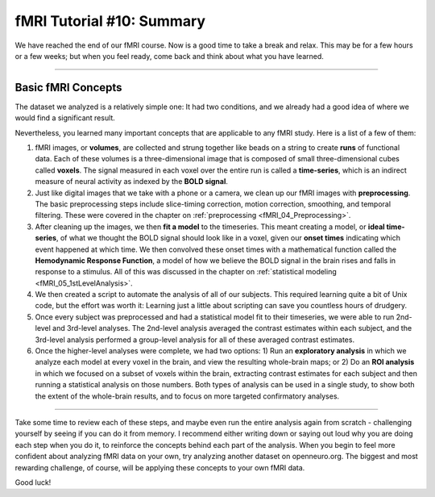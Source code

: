 .. _fMRI_10_Summary:

fMRI Tutorial #10: Summary
==================

We have reached the end of our fMRI course. Now is a good time to take a break and relax. This may be for a few hours or a few weeks; but when you feel ready, come back and think about what you have learned.

----------

Basic fMRI Concepts
*********

The dataset we analyzed is a relatively simple one: It had two conditions, and we already had a good idea of where we would find a significant result. 

Nevertheless, you learned many important concepts that are applicable to any fMRI study. Here is a list of a few of them:

1. fMRI images, or **volumes**, are collected and strung together like beads on a string to create **runs** of functional data. Each of these volumes is a three-dimensional image that is composed of small three-dimensional cubes called **voxels**. The signal measured in each voxel over the entire run is called a **time-series**, which is an indirect measure of neural activity as indexed by the **BOLD signal**.

2. Just like digital images that we take with a phone or a camera, we clean up our fMRI images with **preprocessing**. The basic preprocessing steps include slice-timing correction, motion correction, smoothing, and temporal filtering. These were covered in the chapter on :ref:`preprocessing <fMRI_04_Preprocessing>`.

3. After cleaning up the images, we then **fit a model** to the timeseries. This meant creating a model, or **ideal time-series**, of what we thought the BOLD signal should look like in a voxel, given our **onset times** indicating which event happened at which time. We then convolved these onset times with a mathematical function called the **Hemodynamic Response Function**, a model of how we believe the BOLD signal in the brain rises and falls in response to a stimulus. All of this was discussed in the chapter on :ref:`statistical modeling <fMRI_05_1stLevelAnalysis>`.

4. We then created a script to automate the analysis of all of our subjects. This required learning quite a bit of Unix code, but the effort was worth it: Learning just a little about scripting can save you countless hours of drudgery.

5. Once every subject was preprocessed and had a statistical model fit to their timeseries, we were able to run 2nd-level and 3rd-level analyses. The 2nd-level analysis averaged the contrast estimates within each subject, and the 3rd-level analysis performed a group-level analysis for all of these averaged contrast estimates.

6. Once the higher-level analyses were complete, we had two options: 1) Run an **exploratory analysis** in which we analyze each model at every voxel in the brain, and view the resulting whole-brain maps; or 2) Do an **ROI analysis** in which we focused on a subset of voxels within the brain, extracting contrast estimates for each subject and then running a statistical analysis on those numbers. Both types of analysis can be used in a single study, to show both the extent of the whole-brain results, and to focus on more targeted confirmatory analyses.

------------

Take some time to review each of these steps, and maybe even run the entire analysis again from scratch - challenging yourself by seeing if you can do it from memory. I recommend either writing down or saying out loud why you are doing each step when you do it, to reinforce the concepts behind each part of the analysis. When you begin to feel more confident about analyzing fMRI data on your own, try analyzing another dataset on openneuro.org. The biggest and most rewarding challenge, of course, will be applying these concepts to your own fMRI data.

Good luck!
